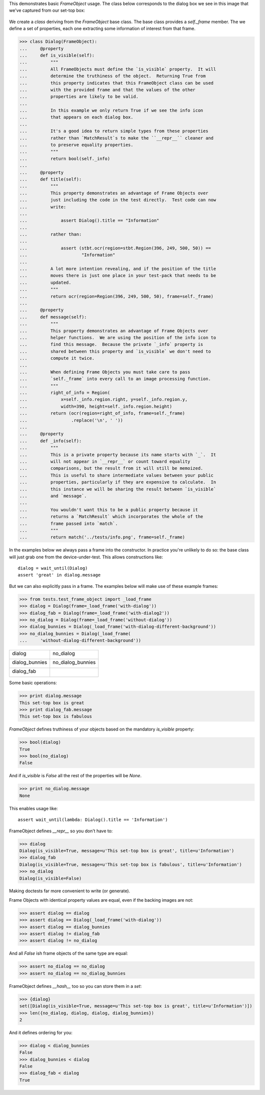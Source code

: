 This demonstrates basic `FrameObject` usage.  The class below corresponds to
the dialog box we see in this image that we've captured from our set-top
box:

.. figure:: images/frame-object-with-dialog.png
   :alt: screenshot of dialog box
   :figwidth: 80%
   :align: center

We create a `class` deriving from the `FrameObject` base class.  The base
class provides a `self._frame` member.  The we define a set of properties,
each one extracting some information of interest from that frame.

.. testsetup::

    >>> from stbt import FrameObject, match, ocr, Region

>>> class Dialog(FrameObject):
...     @property
...     def is_visible(self):
...         """
...         All FrameObjects must define the `is_visible` property.  It will
...         determine the truthiness of the object.  Returning True from
...         this property indicates that this FrameObject class can be used
...         with the provided frame and that the values of the other
...         properties are likely to be valid.
...
...         In this example we only return True if we see the info icon
...         that appears on each dialog box.
...
...         It's a good idea to return simple types from these properties
...         rather than `MatchResult`s to make the ``__repr__`` cleaner and
...         to preserve equality properties.
...         """
...         return bool(self._info)
...
...     @property
...     def title(self):
...         """
...         This property demonstrates an advantage of Frame Objects over
...         just including the code in the test directly.  Test code can now
...         write:
...
...             assert Dialog().title == "Information"
...
...         rather than:
...
...             assert (stbt.ocr(region=stbt.Region(396, 249, 500, 50)) ==
...                     "Information"
...
...         A lot more intention revealing, and if the position of the title
...         moves there is just one place in your test-pack that needs to be
...         updated.
...         """
...         return ocr(region=Region(396, 249, 500, 50), frame=self._frame)
...
...     @property
...     def message(self):
...         """
...         This property demonstrates an advantage of Frame Objects over
...         helper functions.  We are using the position of the info icon to
...         find this message.  Because the private `_info` property is
...         shared between this property and `is_visible` we don't need to
...         compute it twice.
...
...         When defining Frame Objects you must take care to pass
...         `self._frame` into every call to an image processing function.
...         """
...         right_of_info = Region(
...             x=self._info.region.right, y=self._info.region.y,
...             width=390, height=self._info.region.height)
...         return (ocr(region=right_of_info, frame=self._frame)
...                 .replace('\n', ' '))
...
...     @property
...     def _info(self):
...         """
...         This is a private property because its name starts with `_`.  It
...         will not appear in `__repr__` or count toward equality
...         comparisons, but the result from it will still be memoized.
...         This is useful to share intermediate values between your public
...         properties, particularly if they are expensive to calculate.  In
...         this instance we will be sharing the result between `is_visible`
...         and `message`.
...
...         You wouldn't want this to be a public property because it
...         returns a `MatchResult` which incorporates the whole of the
...         frame passed into `match`.
...         """
...         return match('../tests/info.png', frame=self._frame)

In the examples below we always pass a frame into the constructor.  In
practice you're unlikely to do so: the base class will just grab one from
the device-under-test.  This allows constructions like::

    dialog = wait_until(Dialog)
    assert 'great' in dialog.message

But we can also explicitly pass in a frame.  The examples below will make
use of these example frames:

>>> from tests.test_frame_object import _load_frame
>>> dialog = Dialog(frame=_load_frame('with-dialog'))
>>> dialog_fab = Dialog(frame=_load_frame('with-dialog2'))
>>> no_dialog = Dialog(frame=_load_frame('without-dialog'))
>>> dialog_bunnies = Dialog(_load_frame('with-dialog-different-background'))
>>> no_dialog_bunnies = Dialog(_load_frame(
...     'without-dialog-different-background'))

.. |dialog| image:: images/frame-object-with-dialog.png
   :alt: screenshot of dialog box
   :width: 250px

.. |dialog_fab| image:: images/frame-object-with-dialog2.png
   :alt: screenshot of dialog box
   :width: 250px

.. |no_dialog| image:: images/frame-object-without-dialog.png
   :alt: screenshot of dialog box
   :width: 250px

.. |dialog_bunnies| image:: images/frame-object-with-dialog-different-background.png
   :alt: screenshot of dialog box
   :width: 250px

.. |no_dialog_bunnies| image:: images/frame-object-without-dialog-different-background.png
   :alt: screenshot of dialog box
   :width: 250px

+---------------------+---------------------+
| dialog              | no_dialog           |
|                     |                     |
| |dialog|            | |no_dialog|         |
+---------------------+---------------------+
| dialog_bunnies      | no_dialog_bunnies   |
|                     |                     |
| |dialog_bunnies|    | |no_dialog_bunnies| |
+---------------------+---------------------+
| dialog_fab          |                     |
|                     |                     |
| |dialog_fab|        |                     |
+---------------------+---------------------+

Some basic operations:

>>> print dialog.message
This set-top box is great
>>> print dialog_fab.message
This set-top box is fabulous

`FrameObject` defines truthiness of your objects based on the mandatory
`is_visible` property:

>>> bool(dialog)
True
>>> bool(no_dialog)
False

And if `is_visible` is `False` all the rest of the properties will be
`None`.

>>> print no_dialog.message
None

This enables usage like::

    assert wait_until(lambda: Dialog().title == 'Information')

FrameObject defines `__repr__` so you don't have to:

>>> dialog
Dialog(is_visible=True, message=u'This set-top box is great', title=u'Information')
>>> dialog_fab
Dialog(is_visible=True, message=u'This set-top box is fabulous', title=u'Information')
>>> no_dialog
Dialog(is_visible=False)

Making doctests far more convenient to write (or generate).

Frame Objects with identical property values are equal, even if the backing
images are not:

>>> assert dialog == dialog
>>> assert dialog == Dialog(_load_frame('with-dialog'))
>>> assert dialog == dialog_bunnies
>>> assert dialog != dialog_fab
>>> assert dialog != no_dialog

And all `False` ish frame objects of the same type are equal:

>>> assert no_dialog == no_dialog
>>> assert no_dialog == no_dialog_bunnies

FrameObject defines `__hash__` too so you can store them in a `set`:

>>> {dialog}
set([Dialog(is_visible=True, message=u'This set-top box is great', title=u'Information')])
>>> len({no_dialog, dialog, dialog, dialog_bunnies})
2

And it defines ordering for you:

>>> dialog < dialog_bunnies
False
>>> dialog_bunnies < dialog
False
>>> dialog_fab < dialog
True
